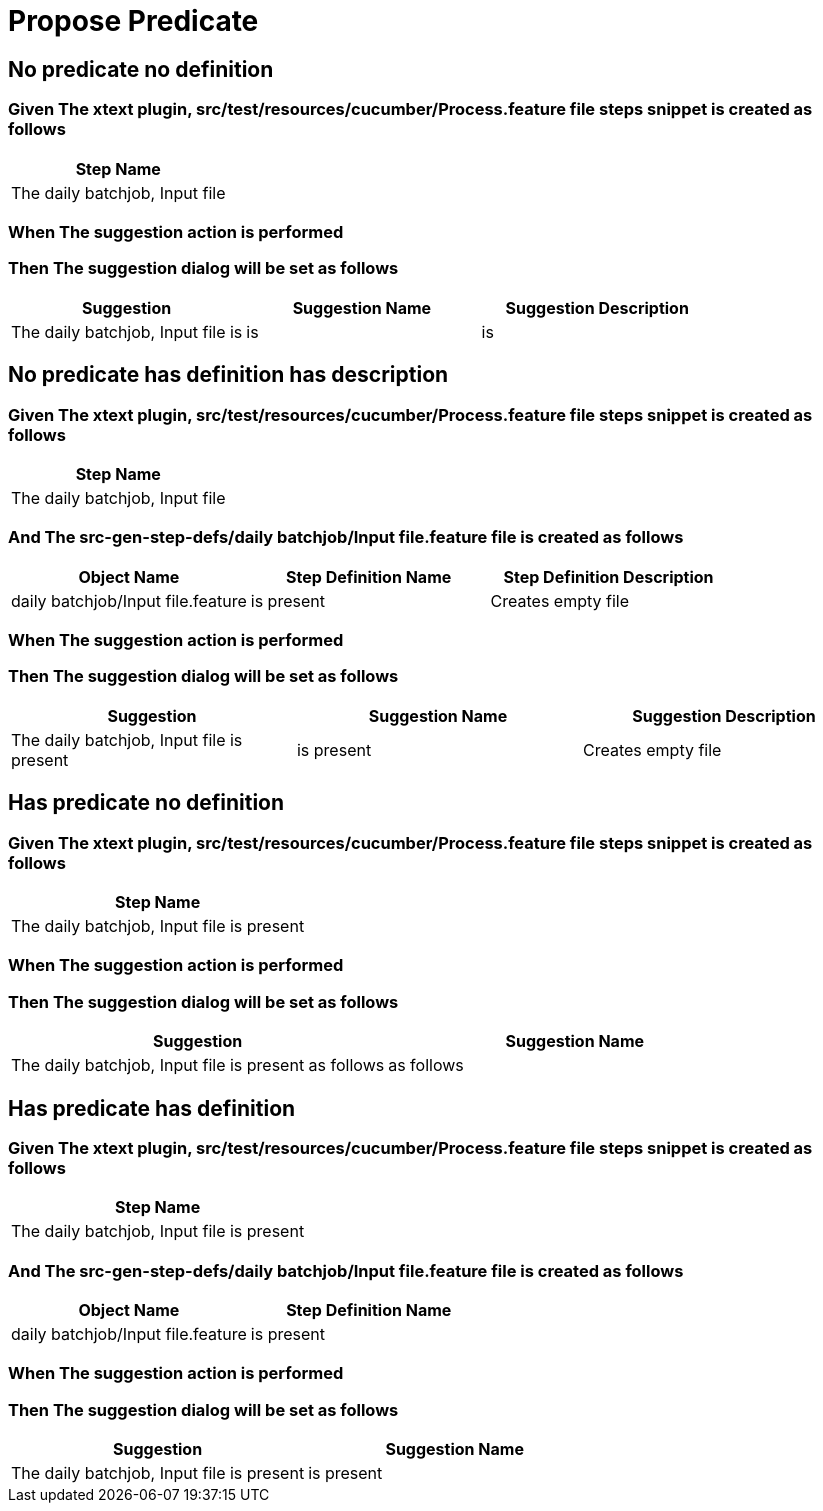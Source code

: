 :tags: sheep-dog-test
= Propose Predicate

== No predicate no definition

=== Given The xtext plugin, src/test/resources/cucumber/Process.feature file steps snippet is created as follows

[options="header"]
|===
| Step Name
| The daily batchjob, Input file
|===

=== When The suggestion action is performed

=== Then The suggestion dialog will be set as follows

[options="header"]
|===
| Suggestion| Suggestion Name| Suggestion Description
| The daily batchjob, Input file is| is| is
|===

== No predicate has definition has description

=== Given The xtext plugin, src/test/resources/cucumber/Process.feature file steps snippet is created as follows

[options="header"]
|===
| Step Name
| The daily batchjob, Input file
|===

=== And The src-gen-step-defs/daily batchjob/Input file.feature file is created as follows

[options="header"]
|===
| Object Name| Step Definition Name| Step Definition Description
| daily batchjob/Input file.feature| is present| Creates empty file
|===

=== When The suggestion action is performed

=== Then The suggestion dialog will be set as follows

[options="header"]
|===
| Suggestion| Suggestion Name| Suggestion Description
| The daily batchjob, Input file is present| is present| Creates empty file
|===

== Has predicate no definition

=== Given The xtext plugin, src/test/resources/cucumber/Process.feature file steps snippet is created as follows

[options="header"]
|===
| Step Name
| The daily batchjob, Input file is present
|===

=== When The suggestion action is performed

=== Then The suggestion dialog will be set as follows

[options="header"]
|===
| Suggestion| Suggestion Name
| The daily batchjob, Input file is present as follows| as follows
|===

== Has predicate has definition

=== Given The xtext plugin, src/test/resources/cucumber/Process.feature file steps snippet is created as follows

[options="header"]
|===
| Step Name
| The daily batchjob, Input file is present
|===

=== And The src-gen-step-defs/daily batchjob/Input file.feature file is created as follows

[options="header"]
|===
| Object Name| Step Definition Name
| daily batchjob/Input file.feature| is present
|===

=== When The suggestion action is performed

=== Then The suggestion dialog will be set as follows

[options="header"]
|===
| Suggestion| Suggestion Name
| The daily batchjob, Input file is present| is present
|===
